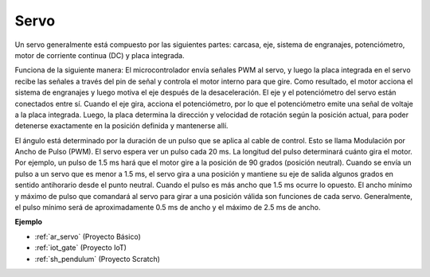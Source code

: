 .. _cpn_servo:

Servo
===========

.. image:: img/servo.png
    :align: center

Un servo generalmente está compuesto por las siguientes partes: carcasa, eje, sistema de engranajes, potenciómetro, motor de corriente continua (DC) y placa integrada.

Funciona de la siguiente manera: El microcontrolador envía señales PWM al servo, y luego la placa integrada en el servo recibe las señales a través del pin de señal y controla el motor interno para que gire. Como resultado, el motor acciona el sistema de engranajes y luego motiva el eje después de la desaceleración. El eje y el potenciómetro del servo están conectados entre sí. Cuando el eje gira, acciona el potenciómetro, por lo que el potenciómetro emite una señal de voltaje a la placa integrada. Luego, la placa determina la dirección y velocidad de rotación según la posición actual, para poder detenerse exactamente en la posición definida y mantenerse allí.

.. image:: img/servo_internal.png
    :align: center

El ángulo está determinado por la duración de un pulso que se aplica al cable de control. Esto se llama Modulación por Ancho de Pulso (PWM). El servo espera ver un pulso cada 20 ms. La longitud del pulso determinará cuánto gira el motor. Por ejemplo, un pulso de 1.5 ms hará que el motor gire a la posición de 90 grados (posición neutral).
Cuando se envía un pulso a un servo que es menor a 1.5 ms, el servo gira a una posición y mantiene su eje de salida algunos grados en sentido antihorario desde el punto neutral. Cuando el pulso es más ancho que 1.5 ms ocurre lo opuesto. El ancho mínimo y máximo de pulso que comandará al servo para girar a una posición válida son funciones de cada servo. Generalmente, el pulso mínimo será de aproximadamente 0.5 ms de ancho y el máximo de 2.5 ms de ancho.

.. image:: img/servo_duty.png
    :width: 600
    :align: center

**Ejemplo**

* :ref:`ar_servo` (Proyecto Básico)
* :ref:`iot_gate` (Proyecto IoT)
* :ref:`sh_pendulum` (Proyecto Scratch)
